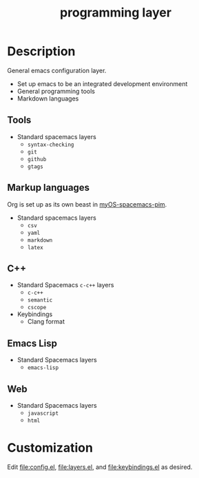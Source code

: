 #+TITLE: programming layer


# TOC links should be GitHub style anchors.
* Table of Contents                                        :TOC_4_gh:noexport:
- [[#description][Description]]
  - [[#tools][Tools]]
  - [[#markup-languages][Markup languages]]
  - [[#c][C++]]
  - [[#emacs-lisp][Emacs Lisp]]
  - [[#web][Web]]
- [[#customization][Customization]]

* Description

  General emacs configuration layer.
  - Set up emacs to be an integrated development environment
  - General programming tools
  - Markdown languages

** Tools

   - Standard spacemacs layers
     - =syntax-checking=
     - =git=
     - =github=
     - =gtags=

** Markup languages

   Org is set up as its own beast in [[https://github.com/admiralakber/myOS-spacemacs-pim][myOS-spacemacs-pim]].

   - Standard spacemacs layers
     - =csv=
     - =yaml=
     - =markdown=
     - =latex=

** C++

   - Standard Spacemacs =c-c++= layers
     - =c-c++=
     - =semantic=
     - =cscope=
   - Keybindings
     - Clang format

** Emacs Lisp

   - Standard Spacemacs layers
     - =emacs-lisp=

** Web

   - Standard Spacemacs layers
     - =javascript=
     - =html=

* Customization

  Edit [[file:config.el]], [[file:layers.el]], and [[file:keybindings.el]] as desired.
